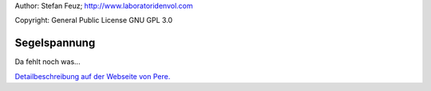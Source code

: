 .. _howto-install_de:

Author: Stefan Feuz; http://www.laboratoridenvol.com

Copyright: General Public License GNU GPL 3.0

*************
Segelspannung
*************

Da fehlt noch was...

`Detailbeschreibung auf der Webseite von Pere. <http://laboratoridenvol.com/leparagliding/manual.en.html#6.5>`_
